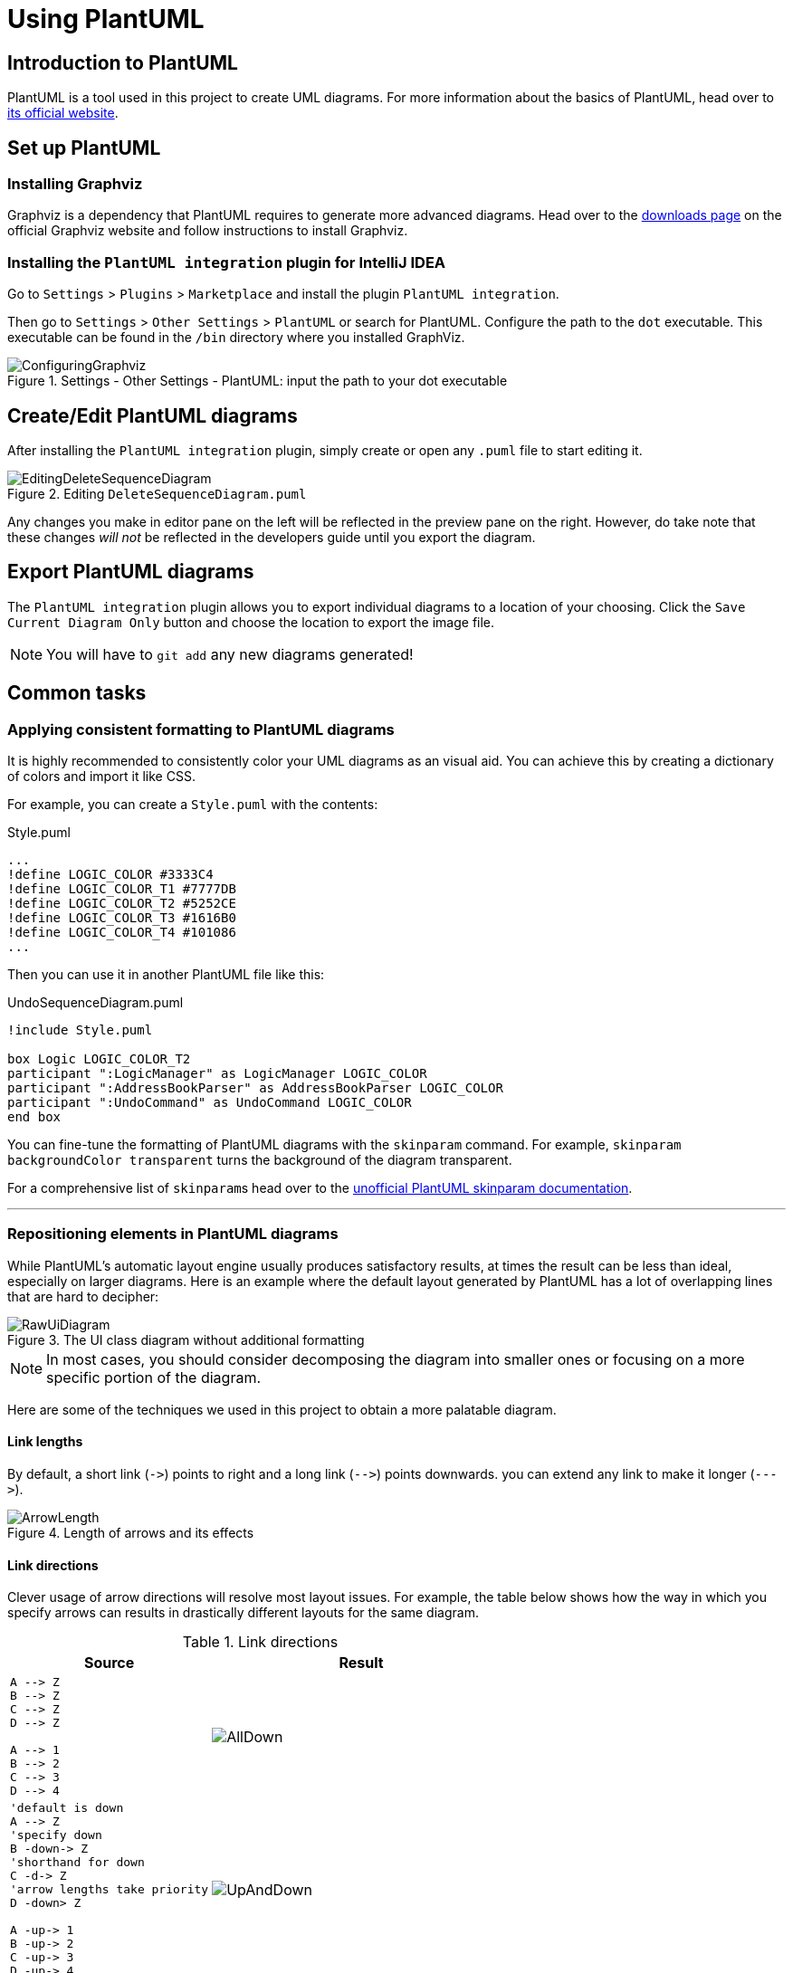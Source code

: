 = Using PlantUML
:site-section: DeveloperGuide
:imagesDir: images/plantuml
:stylesDir: stylesheets
:experimental:
ifdef::env-github[]
:tip-caption: :bulb:
:note-caption: :information_source:
endif::[]

== Introduction to PlantUML

PlantUML is a tool used in this project to create UML diagrams.
For more information about the basics of PlantUML, head over to http://plantuml.com/[its official website].

== Set up PlantUML

=== Installing Graphviz

Graphviz is a dependency that PlantUML requires to generate more advanced diagrams.
Head over to the https://www.graphviz.org/download/[downloads page] on the official Graphviz website and follow instructions to install Graphviz.

=== Installing the `PlantUML integration` plugin for IntelliJ IDEA

Go to `Settings` > `Plugins` > `Marketplace` and install the plugin `PlantUML integration`.

Then go to `Settings` > `Other Settings` > `PlantUML` or search for PlantUML.
Configure the path to the `dot` executable.
This executable can be found in the `/bin` directory where you installed GraphViz.

.Settings - Other Settings - PlantUML: input the path to your dot executable
image::ConfiguringGraphviz.png[]

== Create/Edit PlantUML diagrams

After installing the `PlantUML integration` plugin, simply create or open any `.puml` file to start editing it.

.Editing `DeleteSequenceDiagram.puml`
image::EditingDeleteSequenceDiagram.png[]
Any changes you make in editor pane on the left will be reflected in the preview pane on the right.
However, do take note that these changes _will not_ be reflected in the developers guide until you export the diagram.
//TODO: Discussion about why we're not using asciidoctor-diagram

== Export PlantUML diagrams

The `PlantUML integration` plugin allows you to export individual diagrams to a location of your choosing.
Click the `Save Current Diagram Only` button and choose the location to export the image file.

NOTE: You will have to `git add` any new diagrams generated!

== Common tasks

=== Applying consistent formatting to PlantUML diagrams

It is highly recommended to consistently color your UML diagrams as an visual aid.
You can achieve this by creating a dictionary of colors and import it like CSS.

For example, you can create a `Style.puml` with the contents:

.Style.puml
[source]
----
...
!define LOGIC_COLOR #3333C4
!define LOGIC_COLOR_T1 #7777DB
!define LOGIC_COLOR_T2 #5252CE
!define LOGIC_COLOR_T3 #1616B0
!define LOGIC_COLOR_T4 #101086
...
----

Then you can use it in another PlantUML file like this:

.UndoSequenceDiagram.puml
[source]
----
!include Style.puml

box Logic LOGIC_COLOR_T2
participant ":LogicManager" as LogicManager LOGIC_COLOR
participant ":AddressBookParser" as AddressBookParser LOGIC_COLOR
participant ":UndoCommand" as UndoCommand LOGIC_COLOR
end box
----

You can fine-tune the formatting of PlantUML diagrams with the `skinparam` command.
For example, `skinparam backgroundColor transparent` turns the background of the diagram transparent.

For a comprehensive list of ``skinparam``s head over to the https://plantuml-documentation.readthedocs.io/en/latest/[unofficial PlantUML skinparam documentation].

***

=== Repositioning elements in PlantUML diagrams

While PlantUML's automatic layout engine usually produces satisfactory results, at times the result can be less than ideal, especially on larger diagrams.
Here is an example where the default layout generated by PlantUML has a lot of overlapping lines that are hard to decipher:

.The UI class diagram without additional formatting
image::RawUiDiagram.png[]

NOTE: In most cases, you should consider decomposing the diagram into smaller ones or focusing on a more specific portion of the diagram.

Here are some of the techniques we used in this project to obtain a more palatable diagram.

==== Link lengths
By default, a short link (`\->`) points to right and a long link (`-\->`)
points downwards. you can extend any link to make it longer (```--\->```).

.Length of arrows and its effects
image::ArrowLength.png[]

==== Link directions
Clever usage of arrow directions will resolve most layout issues.
For example, the table below shows how the way in which you specify arrows can results in drastically different layouts for the same diagram.

.Link directions
[cols="40a,60a"]
|===
|Source |Result

|[source, puml]
----
A --> Z
B --> Z
C --> Z
D --> Z

A --> 1
B --> 2
C --> 3
D --> 4
----
|image::AllDown.png[]

|[source, puml]
----
'default is down
A --> Z
'specify down
B -down-> Z
'shorthand for down
C -d-> Z
'arrow lengths take priority
D -down> Z

A -up-> 1
B -up-> 2
C -up-> 3
D -up-> 4

----
|image::UpAndDown.png[]

|[source, puml]
----
A -up-> Z
B -up-> Z
C -up-> Z
D -up-> Z

A --> 1
B --> 2
C --> 3
D --> 4

'Force A B C D
A -right[hidden]- B
B -right[hidden]- C
C -right[hidden]- D
----
|image::HiddenArrows.png[]
|===

==== Reordering definitions
As a general rule of thumb, the layout engine will attempt to order objects in the order in which they are defined.
If there is no formal definition, the objects is taken to be declared upon its first usage.

.Definition ordering and outcomes
[cols="70a,30a"]
|===
|Source |Result

|[source, puml]
----
A --> B
C --> D
----
|image::ABeforeC.png[]

|[source, puml]
----
'Class C is defined before A
Class C

A --> B
C --> D
----
|image::CBeforeA.png[]

|[source, puml]
----
package "Rule Of Thumb"{
    Class C
    A --> B
    C --> D
}
----
|image::PackagesAndConsistency.png[]
|===

TIP: Explicitly define all symbols to avoid any potential layout mishaps.
